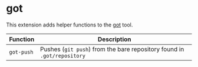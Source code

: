* got

This extension adds helper functions to the [[https://gameoftrees.org/][got]] tool.

| Function   | Description                                                             |
|------------+-------------------------------------------------------------------------|
| ~got-push~ | Pushes (~git push~) from the bare repository found in ~.got/repository~ |

